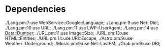 * Dependencies
./Lang.pm:7:use  WebService::Google::Language;
./Lang.pm:9:use Net::Dict;
./Lang.pm:10:use URL;
./Lang.pm:11:use LWP::UserAgent;
./Lang.pm:14:use Data::Dumper;
./URL.pm:11:use Image::Size;
./URL.pm:13:use HTML::Entities;
./URL.pm:14:use URI::Escape;
./Astro.pm:9:use Weather::Underground;
./Music.pm:9:use Net::LastFM;
./Grab.pm:9:use DBI;
